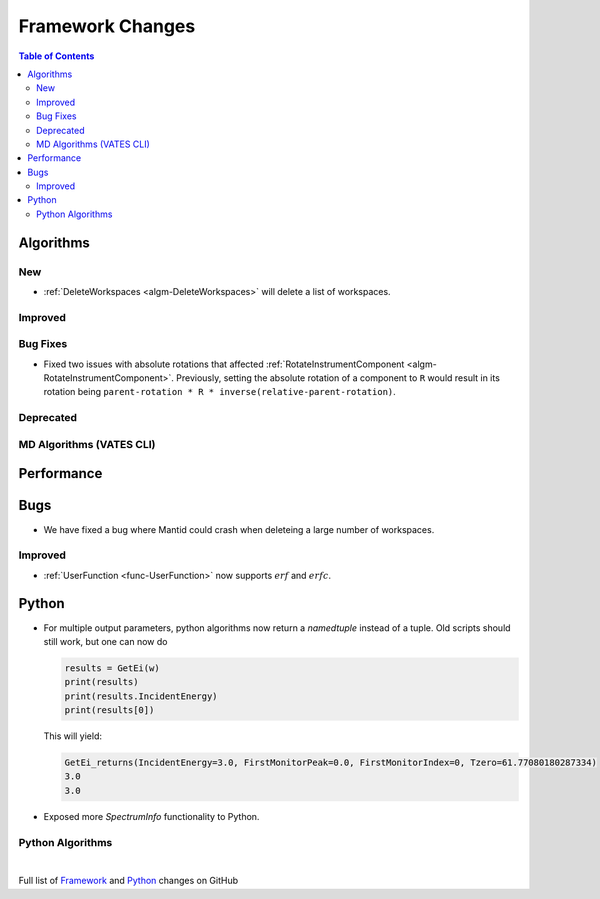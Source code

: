 =================
Framework Changes
=================

.. contents:: Table of Contents
   :local:

Algorithms
----------

New
###

- :ref:`DeleteWorkspaces <algm-DeleteWorkspaces>` will delete a list of workspaces.

Improved
########

Bug Fixes
#########

- Fixed two issues with absolute rotations that affected :ref:`RotateInstrumentComponent <algm-RotateInstrumentComponent>`. Previously, setting the absolute rotation of a component to ``R`` would result in its rotation being ``parent-rotation * R * inverse(relative-parent-rotation)``.

Deprecated
##########

MD Algorithms (VATES CLI)
#########################

Performance
-----------

Bugs
----

- We have fixed a bug where Mantid could crash when deleteing a large number of workspaces.

Improved
########

- :ref:`UserFunction <func-UserFunction>` now supports :math:`erf` and :math:`erfc`.

Python
------

- For multiple output parameters, python algorithms now return a `namedtuple` instead of a tuple. Old scripts should still work,
  but one can now do

  .. code-block:: python

      results = GetEi(w)
      print(results)
      print(results.IncidentEnergy)
      print(results[0])

  This will yield:

  .. code-block:: python

      GetEi_returns(IncidentEnergy=3.0, FirstMonitorPeak=0.0, FirstMonitorIndex=0, Tzero=61.77080180287334)
      3.0
      3.0

- Exposed more `SpectrumInfo` functionality to Python.


Python Algorithms
#################

|

Full list of
`Framework <http://github.com/mantidproject/mantid/pulls?q=is%3Apr+milestone%3A%22Release+3.10%22+is%3Amerged+label%3A%22Component%3A+Framework%22>`__
and
`Python <http://github.com/mantidproject/mantid/pulls?q=is%3Apr+milestone%3A%22Release+3.10%22+is%3Amerged+label%3A%22Component%3A+Python%22>`__
changes on GitHub
